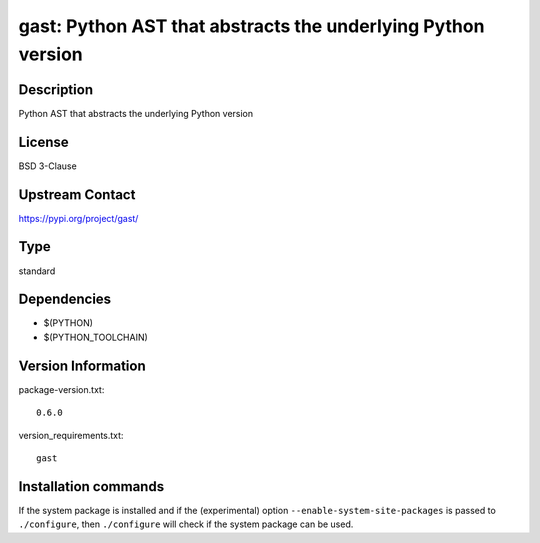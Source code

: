 .. _spkg_gast:

gast: Python AST that abstracts the underlying Python version
=============================================================

Description
-----------

Python AST that abstracts the underlying Python version

License
-------

BSD 3-Clause

Upstream Contact
----------------

https://pypi.org/project/gast/



Type
----

standard


Dependencies
------------

- $(PYTHON)
- $(PYTHON_TOOLCHAIN)

Version Information
-------------------

package-version.txt::

    0.6.0

version_requirements.txt::

    gast

Installation commands
---------------------

.. tab:: PyPI:

   .. CODE-BLOCK:: bash

       $ pip install gast

.. tab:: Sage distribution:

   .. CODE-BLOCK:: bash

       $ sage -i gast

.. tab:: conda-forge:

   .. CODE-BLOCK:: bash

       $ conda install gast

.. tab:: Fedora/Redhat/CentOS:

   .. CODE-BLOCK:: bash

       $ sudo dnf install python3-gast

.. tab:: Gentoo Linux:

   .. CODE-BLOCK:: bash

       $ sudo emerge dev-python/gast

.. tab:: Void Linux:

   .. CODE-BLOCK:: bash

       $ sudo xbps-install python3-gast


If the system package is installed and if the (experimental) option
``--enable-system-site-packages`` is passed to ``./configure``, then 
``./configure`` will check if the system package can be used.

